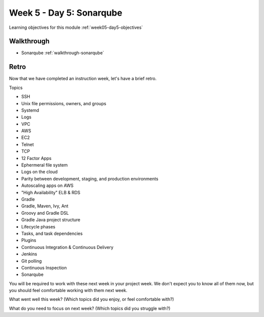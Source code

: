 ==============
Week 5 - Day 5: Sonarqube
==============

Learning objectives for this module :ref:`week05-day5-objectives`

Walkthrough
===========

* Sonarqube :ref:`walkthrough-sonarqube`

Retro
=====

Now that we have completed an instruction week, let's have a brief retro.

Topics

* SSH
* Unix file permissions, owners, and groups
* Systemd
* Logs
* VPC
* AWS
* EC2
* Telnet
* TCP
* 12 Factor Apps
* Ephermeral file system
* Logs on the cloud
* Parity between development, staging, and production environments
* Autoscaling apps on AWS
* "High Availability" ELB & RDS
* Gradle
* Gradle, Maven, Ivy, Ant
* Groovy and Gradle DSL
* Gradle Java project structure
* Lifecycle phases
* Tasks, and task dependencies
* Plugins
* Continuous Integration & Continuous Delivery
* Jenkins
* Git polling
* Continuous Inspection
* Sonarqube

You will be required to work with these next week in your project week. We don't expect you to know all of them now, but you should feel comfortable working with them next week.

What went well this week? (Which topics did you enjoy, or feel comfortable with?)

What do you need to focus on next week? (Which topics did you struggle with?)
